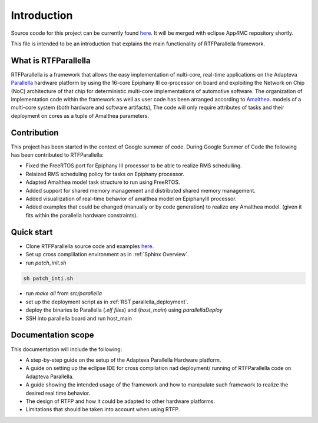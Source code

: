 ############
Introduction
############

Source coode for this project can be currently found here_. It will be merged with eclipse App4MC repository shortly.

This file is intended to be an introduction that explains the main functionality of RTFParallella framework. 

What is RTFParallella
-----------------------------------------------

RTFParallella is a framework that allows the easy implementation of nulti-core, real-time applications on the Adapteva Parallella_ hardware platform by using the 16-core Epiphany III co-processor on board and exploiting the Network on Chip (NoC) architecture of that chip for deterministic multi-core implementations of automotive software. 
The organization of implementation code within the framework as well as user code has been arranged according to Amalthea_. models of a multi-core system (both hardware and software artifacts), The code will only require attributes of tasks and their deployment on cores as a tuple of Amalthea parameters. 

Contribution
-------------------------------------------

This project has been started in the context of Google summer of code. During Google Summer of Code the following has been contributed to RTFParallella:

*	Fixed the FreeRTOS port for Epiphany III processor to be able to realize RMS schedulling. 
*	Relaized RMS scheduling policy for tasks on Epiphany processor.
*	Adapted Amalthea model task structure to run using FreeRTOS.
*	Added support for shared memory management and distributed shared memory management. 
*	Added visuallization of real-time behavior of amalthea model on EpiphanyIII processor. 
*	Added examples that could be changed (manually or by code generation) to realize any Amalthea model. (given it fits within the parallella hardware constraints).

Quick start
-------------------------------------------

*	Clone RTFParallella source code and examples here_.
*	Set up cross complilation environment as in :ref:`Sphinx Overview`.
*	run `patch_init.sh`

.. code-block:: bash

   sh patch_inti.sh

*	run `make all` from `src/parallella`

*	set up the deployment script as in :ref:`RST parallella_deployment`.

*	deploy the binaries to Parallella (`.elf files`) and (`host_main`) using `parallellaDeploy`

*	SSH into parallella board and run host_main


Documentation scope
-----------------------------------

This documentation will include the following:

*	A step-by-step guide on the setup of the Adapteva Parallella Hardware platform.
*	A guide on setting up the eclipse IDE for cross compilation nad deployment/ running of RTFParallella code on Adapteva Parallella. 
*	A guide showing the intended usage of the framework and how to manipulate such framework to realize the desired real time behavior. 
*	The design of RTFP and how it could be adapted to other hardware platforms. 
*	Limitations that should be taken into account when using RTFP. 





.. _Amalthea : https://www.eclipse.org/app4mc/help/app4mc-0.9.4/index.html#section3.1.1
.. _Parallella : https://www.adapteva.com/parallella/
.. _here : https://github.com/mahmood1994ha/RTFParallella
